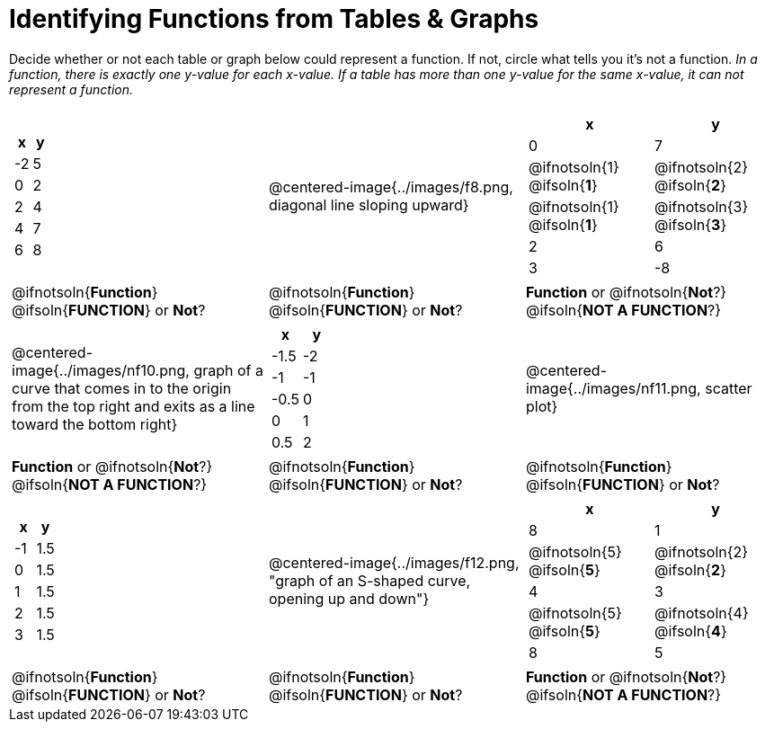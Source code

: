 = Identifying Functions from Tables & Graphs

Decide whether or not each table or graph below could represent a function. If not, circle what tells you it's not a function. _In a function, there is exactly one y-value for each x-value. If a table has more than one y-value for the same x-value, it can not represent a function._

[cols="^.^1a,^.^1a,^.^1a", grid="none", frame="none"]
|===
|
[.pyret-table.first-table,cols="1,1",options="header"]
!===
! x  ! y
! -2 ! 5
! 0  ! 2
! 2  ! 4
! 4  ! 7
! 6  ! 8
!===
|
@centered-image{../images/f8.png, diagonal line sloping upward}	
|
[.pyret-table.first-table,cols="1a,1a",options="header"]
!===
! x  ! y
! 0  ! 7
!
@ifnotsoln{1}
@ifsoln{*1*}
!
@ifnotsoln{2}
@ifsoln{*2*}
!
@ifnotsoln{1}
@ifsoln{*1*}
!
@ifnotsoln{3}
@ifsoln{*3*}
! 2  ! 6
! 3  ! -8
!===
|
@ifnotsoln{*Function*}
@ifsoln{*FUNCTION*}
or *Not*?
|
@ifnotsoln{*Function*}
@ifsoln{*FUNCTION*}
or *Not*?
|
*Function* or
@ifnotsoln{*Not*?}
@ifsoln{*NOT A FUNCTION*?}
|
@centered-image{../images/nf10.png, graph of a curve that comes in to the origin from the top right and exits as a line toward the bottom right}
|
[.pyret-table.first-table,cols="1,1",options="header"]
!===
! x 	! y
! -1.5  ! -2
! -1 	! -1
! -0.5  ! 0
! 0 	! 1
! 0.5   ! 2
!===
|
@centered-image{../images/nf11.png, scatter plot}
|
*Function* or
@ifnotsoln{*Not*?}
@ifsoln{*NOT A FUNCTION*?}
|
@ifnotsoln{*Function*}
@ifsoln{*FUNCTION*}
or *Not*?
|
@ifnotsoln{*Function*}
@ifsoln{*FUNCTION*}
or *Not*?
|
[.pyret-table.first-table,cols="1,1",options="header"]
!===
! x  ! y
! -1 ! 1.5
! 0  ! 1.5
! 1  ! 1.5
! 2  ! 1.5
! 3  ! 1.5
!===
|
@centered-image{../images/f12.png, "graph of an S-shaped curve, opening up and down"}
|
[.pyret-table.first-table,cols="1a,1a",options="header"]
!===
! x ! y
! 8 ! 1
!
@ifnotsoln{5}
@ifsoln{*5*}
!
@ifnotsoln{2}
@ifsoln{*2*}
! 4 ! 3
!
@ifnotsoln{5}
@ifsoln{*5*}
! @ifnotsoln{4}
@ifsoln{*4*}
! 8 ! 5
!===
|
@ifnotsoln{*Function*}
@ifsoln{*FUNCTION*}
or *Not*?
|
@ifnotsoln{*Function*}
@ifsoln{*FUNCTION*}
or *Not*?
|
*Function* or
@ifnotsoln{*Not*?}
@ifsoln{*NOT A FUNCTION*?}
|===
